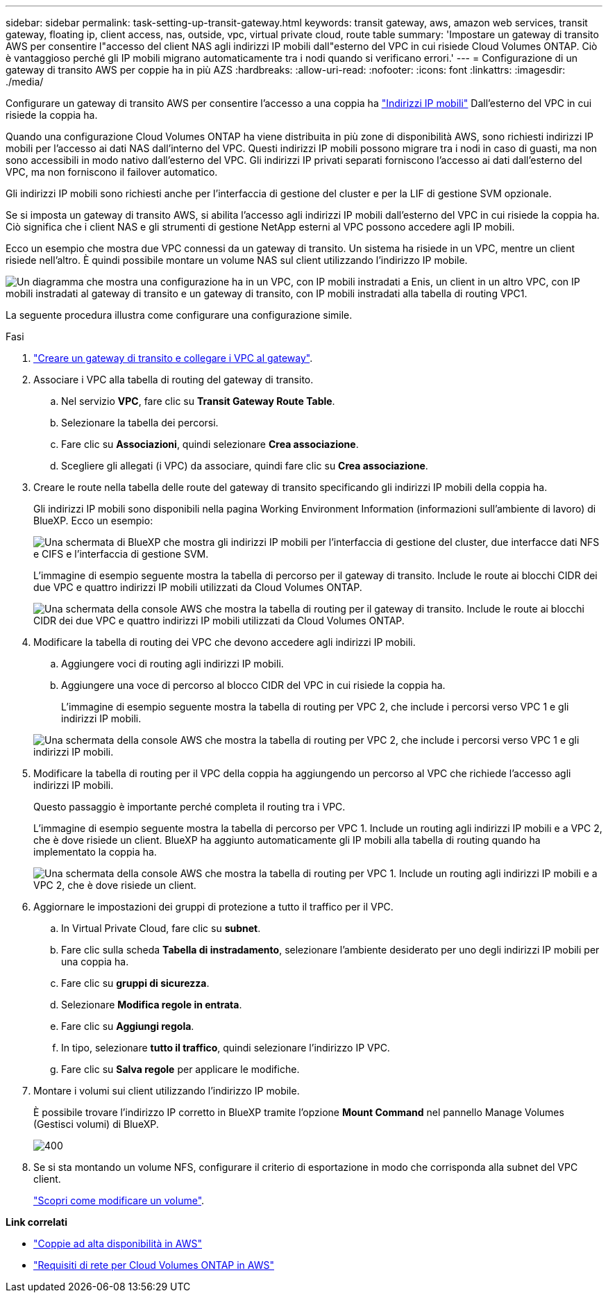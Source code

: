 ---
sidebar: sidebar 
permalink: task-setting-up-transit-gateway.html 
keywords: transit gateway, aws, amazon web services, transit gateway, floating ip, client access, nas, outside, vpc, virtual private cloud, route table 
summary: 'Impostare un gateway di transito AWS per consentire l"accesso del client NAS agli indirizzi IP mobili dall"esterno del VPC in cui risiede Cloud Volumes ONTAP. Ciò è vantaggioso perché gli IP mobili migrano automaticamente tra i nodi quando si verificano errori.' 
---
= Configurazione di un gateway di transito AWS per coppie ha in più AZS
:hardbreaks:
:allow-uri-read: 
:nofooter: 
:icons: font
:linkattrs: 
:imagesdir: ./media/


[role="lead"]
Configurare un gateway di transito AWS per consentire l'accesso a una coppia ha link:reference-networking-aws.html#requirements-for-ha-pairs-in-multiple-azs["Indirizzi IP mobili"] Dall'esterno del VPC in cui risiede la coppia ha.

Quando una configurazione Cloud Volumes ONTAP ha viene distribuita in più zone di disponibilità AWS, sono richiesti indirizzi IP mobili per l'accesso ai dati NAS dall'interno del VPC. Questi indirizzi IP mobili possono migrare tra i nodi in caso di guasti, ma non sono accessibili in modo nativo dall'esterno del VPC. Gli indirizzi IP privati separati forniscono l'accesso ai dati dall'esterno del VPC, ma non forniscono il failover automatico.

Gli indirizzi IP mobili sono richiesti anche per l'interfaccia di gestione del cluster e per la LIF di gestione SVM opzionale.

Se si imposta un gateway di transito AWS, si abilita l'accesso agli indirizzi IP mobili dall'esterno del VPC in cui risiede la coppia ha. Ciò significa che i client NAS e gli strumenti di gestione NetApp esterni al VPC possono accedere agli IP mobili.

Ecco un esempio che mostra due VPC connessi da un gateway di transito. Un sistema ha risiede in un VPC, mentre un client risiede nell'altro. È quindi possibile montare un volume NAS sul client utilizzando l'indirizzo IP mobile.

image:diagram_transit_gateway.png["Un diagramma che mostra una configurazione ha in un VPC, con IP mobili instradati a Enis, un client in un altro VPC, con IP mobili instradati al gateway di transito e un gateway di transito, con IP mobili instradati alla tabella di routing VPC1."]

La seguente procedura illustra come configurare una configurazione simile.

.Fasi
. https://docs.aws.amazon.com/vpc/latest/tgw/tgw-getting-started.html["Creare un gateway di transito e collegare i VPC al gateway"^].
. Associare i VPC alla tabella di routing del gateway di transito.
+
.. Nel servizio *VPC*, fare clic su *Transit Gateway Route Table*.
.. Selezionare la tabella dei percorsi.
.. Fare clic su *Associazioni*, quindi selezionare *Crea associazione*.
.. Scegliere gli allegati (i VPC) da associare, quindi fare clic su *Crea associazione*.


. Creare le route nella tabella delle route del gateway di transito specificando gli indirizzi IP mobili della coppia ha.
+
Gli indirizzi IP mobili sono disponibili nella pagina Working Environment Information (informazioni sull'ambiente di lavoro) di BlueXP. Ecco un esempio:

+
image:screenshot_floating_ips.gif["Una schermata di BlueXP che mostra gli indirizzi IP mobili per l'interfaccia di gestione del cluster, due interfacce dati NFS e CIFS e l'interfaccia di gestione SVM."]

+
L'immagine di esempio seguente mostra la tabella di percorso per il gateway di transito. Include le route ai blocchi CIDR dei due VPC e quattro indirizzi IP mobili utilizzati da Cloud Volumes ONTAP.

+
image:screenshot_transit_gateway1.png["Una schermata della console AWS che mostra la tabella di routing per il gateway di transito. Include le route ai blocchi CIDR dei due VPC e quattro indirizzi IP mobili utilizzati da Cloud Volumes ONTAP."]

. Modificare la tabella di routing dei VPC che devono accedere agli indirizzi IP mobili.
+
.. Aggiungere voci di routing agli indirizzi IP mobili.
.. Aggiungere una voce di percorso al blocco CIDR del VPC in cui risiede la coppia ha.
+
L'immagine di esempio seguente mostra la tabella di routing per VPC 2, che include i percorsi verso VPC 1 e gli indirizzi IP mobili.

+
image:screenshot_transit_gateway2.png["Una schermata della console AWS che mostra la tabella di routing per VPC 2, che include i percorsi verso VPC 1 e gli indirizzi IP mobili."]



. Modificare la tabella di routing per il VPC della coppia ha aggiungendo un percorso al VPC che richiede l'accesso agli indirizzi IP mobili.
+
Questo passaggio è importante perché completa il routing tra i VPC.

+
L'immagine di esempio seguente mostra la tabella di percorso per VPC 1. Include un routing agli indirizzi IP mobili e a VPC 2, che è dove risiede un client. BlueXP ha aggiunto automaticamente gli IP mobili alla tabella di routing quando ha implementato la coppia ha.

+
image:screenshot_transit_gateway3.png["Una schermata della console AWS che mostra la tabella di routing per VPC 1. Include un routing agli indirizzi IP mobili e a VPC 2, che è dove risiede un client."]

. Aggiornare le impostazioni dei gruppi di protezione a tutto il traffico per il VPC.
+
.. In Virtual Private Cloud, fare clic su *subnet*.
.. Fare clic sulla scheda *Tabella di instradamento*, selezionare l'ambiente desiderato per uno degli indirizzi IP mobili per una coppia ha.
.. Fare clic su *gruppi di sicurezza*.
.. Selezionare *Modifica regole in entrata*.
.. Fare clic su *Aggiungi regola*.
.. In tipo, selezionare *tutto il traffico*, quindi selezionare l'indirizzo IP VPC.
.. Fare clic su *Salva regole* per applicare le modifiche.


. Montare i volumi sui client utilizzando l'indirizzo IP mobile.
+
È possibile trovare l'indirizzo IP corretto in BlueXP tramite l'opzione *Mount Command* nel pannello Manage Volumes (Gestisci volumi) di BlueXP.

+
image::screenshot_mount_option.png[400]

. Se si sta montando un volume NFS, configurare il criterio di esportazione in modo che corrisponda alla subnet del VPC client.
+
link:task-manage-volumes.html["Scopri come modificare un volume"].



*Link correlati*

* link:concept-ha.html["Coppie ad alta disponibilità in AWS"]
* link:reference-networking-aws.html["Requisiti di rete per Cloud Volumes ONTAP in AWS"]

